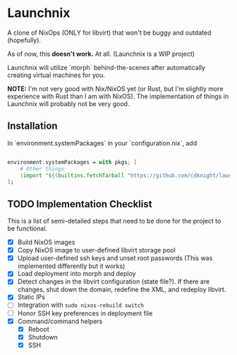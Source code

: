 
* Launchnix

A clone of NixOps (ONLY for libvirt) that won't be buggy and outdated (hopefully).

As of now, this **doesn't work.** At all. (Launchnix is a WIP project)

Launchnix will utilize `morph` behind-the-scenes after automatically creating virtual machines for you.

*NOTE:* I'm not very good with Nix/NixOS yet (or Rust, but I'm slightly more experience with Rust than I am with NixOS).
The implementation of things in Launchnix will probably not be very good.

** Installation

In `environment.systemPackages` in your `configuration.nix`, add 

#+begin_src nix

environment.systemPackages = with pkgs; [
    # Other things
    (import "${(builtins.fetchTarball "https://github.com/cdknight/launchnix/archive/master.tar.gz")}" {}).launchnix
];
#+end_src

** TODO Implementation Checklist

This is a list of semi-detailed steps that need to be done for the project to be functional.


- [X] Build NixOS images
- [X] Copy NixOS image to user-defined libvirt storage pool
- [X] Upload user-defined ssh keys and unset root passwords (This was implemented differently but it works)
- [X] Load deployment into morph and deploy
- [X] Detect changes in the libvirt configuration (state file?). If there are changes, shut down the domain, redefine the XML, and redeploy libvirt.
- [X] Static IPs
- [ ] Integration with ~sudo nixos-rebuild switch~
- [ ] Honor SSH key preferences in deployment file
- [X] Command/command helpers
  - [X] Reboot
  - [X] Shutdown
  - [X] SSH
